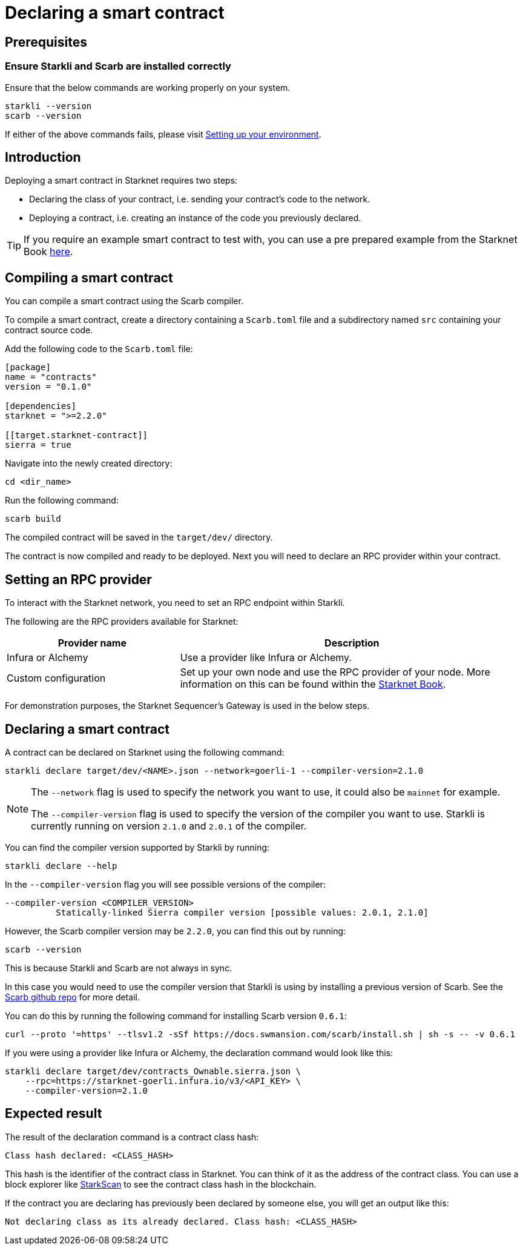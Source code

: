 = Declaring a smart contract


== Prerequisites

=== Ensure Starkli and Scarb are installed correctly
Ensure that the below commands are working properly on your system.

[source, bash]
----
starkli --version
scarb --version
----

If either of the above commands fails, please visit xref:environment_setup.adoc[Setting up your environment].

== Introduction

Deploying a smart contract in Starknet requires two steps:

* Declaring the class of your contract, i.e. sending your contract's code to the network.
* Deploying a contract, i.e. creating an instance of the code you previously declared.

[TIP]
====
If you require an example smart contract to test with, you can use a pre prepared example from the Starknet Book link:https://github.com/starknet-edu/starknetbook/blob/main/chapters/book/modules/chapter_1/pages/contracts/src/lib.cairo[here].
====

== Compiling a smart contract

You can compile a smart contract using the Scarb compiler.

To compile a smart contract, create a directory containing a `Scarb.toml` file and a subdirectory named `src` containing your contract source code.

Add the following code to the `Scarb.toml` file:

[source,toml]
----
[package]
name = "contracts"
version = "0.1.0"

[dependencies]
starknet = ">=2.2.0"

[[target.starknet-contract]]
sierra = true
----

Navigate into the newly created directory:
[source,bash]
----
cd <dir_name>
----

Run the following command:

[source,bash]
----
scarb build
----

The compiled contract will be saved in the `target/dev/` directory.

The contract is now compiled and ready to be deployed. Next you will need to declare an RPC provider within your contract.

== Setting an RPC provider

To interact with the Starknet network, you need to set an RPC endpoint within Starkli.

The following are the RPC providers available for Starknet:

[cols="1,2"]
|===
|Provider name |Description

|Infura or Alchemy
|Use a provider like Infura or Alchemy.

|Custom configuration
|Set up your own node and use the RPC provider of your node. More information on this can be found within the link:https://book.starknet.io/chapter_4/node.html[Starknet Book].

|===

For demonstration purposes, the Starknet Sequencer's Gateway is used in the below steps.

== Declaring a smart contract

A contract can be declared on Starknet using the following command:

[source,bash]
----
starkli declare target/dev/<NAME>.json --network=goerli-1 --compiler-version=2.1.0
----

[NOTE]
====
The `--network` flag is used to specify the network you want to use, it could also be `mainnet` for example.

The `--compiler-version` flag is used to specify the version of the compiler you want to use. Starkli is currently running on version `2.1.0` and `2.0.1` of the compiler.
====


You can find the compiler version supported by Starkli by running:

[source,bash]
----
starkli declare --help 
----

In the `--compiler-version` flag you will see possible versions of the compiler:

[source,bash]
----
--compiler-version <COMPILER_VERSION>
          Statically-linked Sierra compiler version [possible values: 2.0.1, 2.1.0]
----

However, the Scarb compiler version may be `2.2.0`, you can find this out by running:

[source,bash]
----
scarb --version
----

This is because Starkli and Scarb are not always in sync.

In this case you would need to use the compiler version that Starkli is using by installing a previous version of Scarb. See the https://github.com/software-mansion/scarb/releases[Scarb github repo] for more detail.

You can do this by running the following command for installing Scarb version `0.6.1`:

[source,bash]
----
curl --proto '=https' --tlsv1.2 -sSf https://docs.swmansion.com/scarb/install.sh | sh -s -- -v 0.6.1
----

If you were using a provider like Infura or Alchemy, the declaration command would look like this:

[source,bash]
----
starkli declare target/dev/contracts_Ownable.sierra.json \
    --rpc=https://starknet-goerli.infura.io/v3/<API_KEY> \ 
    --compiler-version=2.1.0
----

== Expected result

The result of the declaration command is a contract class hash:
[source,bash]
----
Class hash declared: <CLASS_HASH>
----

This hash is the identifier of the contract class in Starknet. You can think of it as the address of the contract class. You can use a block explorer like https://testnet.starkscan.co/class/0x00e68b4b07aeecc72f768b1c086d9b0aadce131a40a1067ffb92d0b480cf325d[StarkScan] to see the contract class hash in the blockchain.

If the contract you are declaring has previously been declared by someone else, you will get an output like this:

[source,bash]
----
Not declaring class as its already declared. Class hash: <CLASS_HASH>
----
